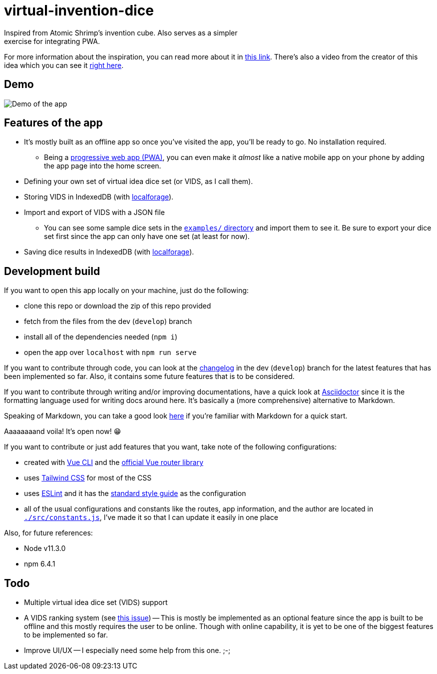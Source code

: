 = virtual-invention-dice
Inspired from Atomic Shrimp's invention cube. Also serves as a simpler 
exercise for integrating PWA. 

For more information about the inspiration, you can read more about it 
in http://atomicshrimp.com/post/2014/01/20/Invention-Dice[this link]. 
There's also a video from the creator of this idea which you can 
see it https://www.youtube.com/watch?v=NBdVpiWUKhU[right here].

== Demo
image::./docs/assets/demo.gif[Demo of the app]

== Features of the app
* It's mostly built as an offline app so once you've visited the app, you'll be 
ready to go. No installation required. 
** Being a 
https://developer.mozilla.org/en-US/docs/Web/Progressive_web_apps/Introduction[progressive web app (PWA)], 
you can even make it _almost_ like a native mobile app on your phone
by adding the app page into the home screen.

* Defining your own set of virtual idea dice set (or VIDS, as I call them).

* Storing VIDS in IndexedDB (with https://localforage.github.io/localForage/[localforage]).

* Import and export of VIDS with a JSON file
** You can see some sample dice sets in the link:examples/[`examples/` directory] and import 
them to see it. Be sure to export your dice set first since the app can only have one set 
(at least for now).

* Saving dice results in IndexedDB (with https://localforage.github.io/localForage/[localforage]).

== Development build
If you want to open this app locally on your machine, just do the following:

* clone this repo or download the zip of this repo provided
* fetch from the files from the dev (`develop`) branch
* install all of the dependencies needed (`npm i`)
* open the app over `localhost` with `npm run serve`

If you want to contribute through code, you can look at the link:docs/CHANGELOG.adoc[changelog] 
in the dev (`develop`) branch for the latest features that has been implemented so far. 
Also, it contains some future features that is to be considered.

If you want to contribute through writing and/or improving documentations, have a quick look at 
https://asciidoctor.org/[Asciidoctor] since it is the formatting language used for writing docs 
around here. It's basically a (more comprehensive) alternative to Markdown. 

Speaking of Markdown, you can take a good look 
https://asciidoctor.org/docs/user-manual/#compared-to-markdown[here] if you're familiar with 
Markdown for a quick start.

Aaaaaaaand voila! It's open now! 😁

If you want to contribute or just add features that you want, take note of the following configurations:

* created with https://cli.vuejs.org/guide/[Vue CLI] 
and the https://router.vuejs.org/[official Vue router library]

* uses http://tailwindcss.com/[Tailwind CSS] for most of the CSS

* uses https://github.com/eslint/eslint[ESLint] and it has the 
https://github.com/standard/standard[standard style guide] as the configuration

* all of the usual configurations and constants like the routes, app information, 
and the author are located in link:src/constants.js[`./src/constants.js`], I've made it 
so that I can update it easily in one place

Also, for future references:

* Node v11.3.0
* npm 6.4.1

== Todo
* Multiple virtual idea dice set (VIDS) support

* A VIDS ranking system (see https://github.com/foo-dogsquared/virtual-idea-dice/issues/7[this issue])
-- This is mostly be implemented as an optional feature since the app is built to be offline and this 
mostly requires the user to be online. Though with online capability, it is yet to be one of 
the biggest features to be implemented so far.

* Improve UI/UX
-- I especially need some help from this one. ;-;
